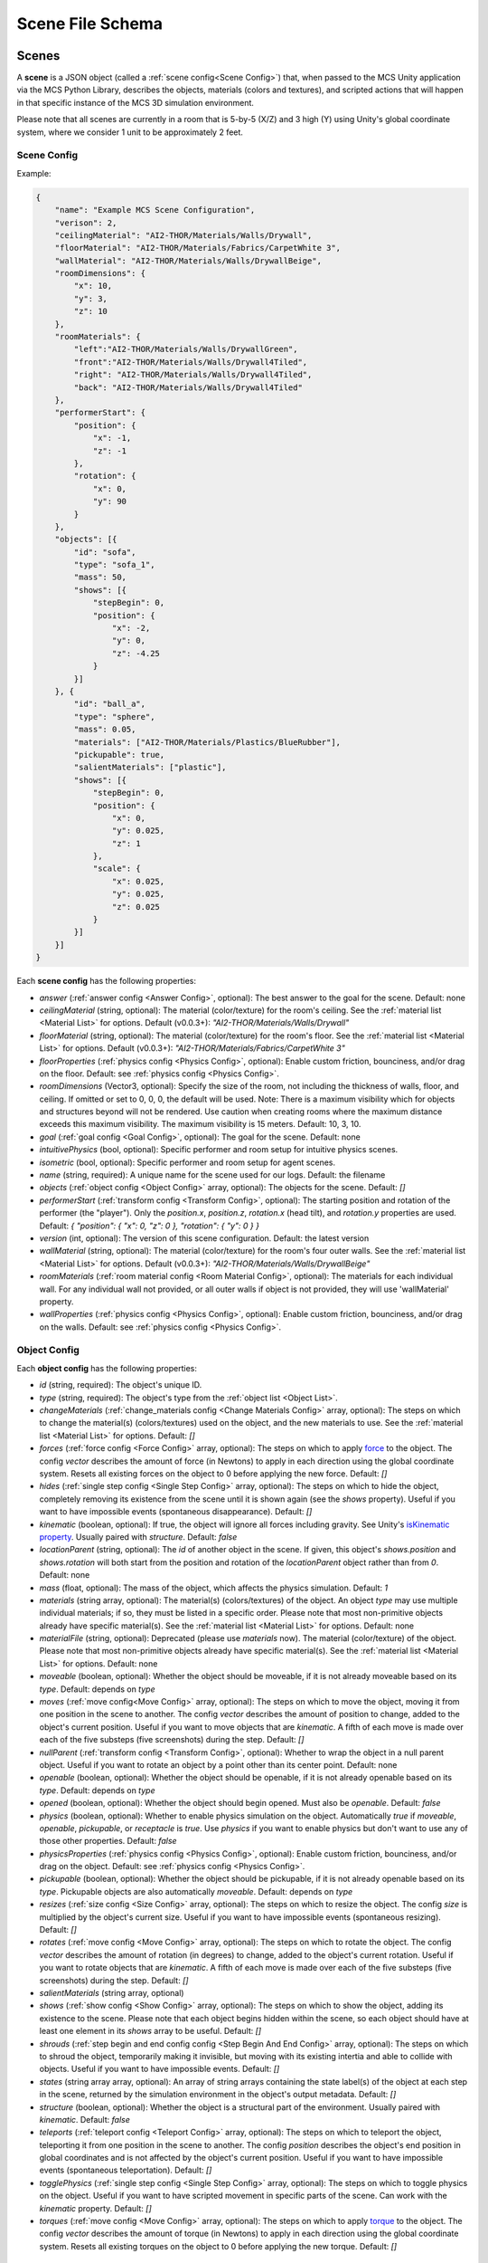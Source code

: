 Scene File Schema
=================

Scenes
------

A **scene** is a JSON object (called a :ref:`scene config<Scene Config>`) that, when passed to the MCS Unity application via the MCS Python Library, describes the objects, materials (colors and textures), and scripted actions that will happen in that specific instance of the MCS 3D simulation environment.

Please note that all scenes are currently in a room that is 5-by-5 (X/Z) and 3 high (Y) using Unity's global coordinate system, where we consider 1 unit to be approximately 2 feet.

Scene Config
************

Example:

.. code-block:: json

    {
        "name": "Example MCS Scene Configuration",
        "verison": 2,
        "ceilingMaterial": "AI2-THOR/Materials/Walls/Drywall",
        "floorMaterial": "AI2-THOR/Materials/Fabrics/CarpetWhite 3",
        "wallMaterial": "AI2-THOR/Materials/Walls/DrywallBeige",
        "roomDimensions": {
            "x": 10,
            "y": 3,
            "z": 10
        },
        "roomMaterials": {
            "left":"AI2-THOR/Materials/Walls/DrywallGreen",
            "front":"AI2-THOR/Materials/Walls/Drywall4Tiled",
            "right": "AI2-THOR/Materials/Walls/Drywall4Tiled",
            "back": "AI2-THOR/Materials/Walls/Drywall4Tiled"
        },
        "performerStart": {
            "position": {
                "x": -1,
                "z": -1
            },
            "rotation": {
                "x": 0,
                "y": 90
            }
        },
        "objects": [{
            "id": "sofa",
            "type": "sofa_1",
            "mass": 50,
            "shows": [{
                "stepBegin": 0,
                "position": {
                    "x": -2,
                    "y": 0,
                    "z": -4.25
                }
            }]
        }, {
            "id": "ball_a",
            "type": "sphere",
            "mass": 0.05,
            "materials": ["AI2-THOR/Materials/Plastics/BlueRubber"],
            "pickupable": true,
            "salientMaterials": ["plastic"],
            "shows": [{
                "stepBegin": 0,
                "position": {
                    "x": 0,
                    "y": 0.025,
                    "z": 1
                },
                "scale": {
                    "x": 0.025,
                    "y": 0.025,
                    "z": 0.025
                }
            }]
        }]
    }


Each **scene config** has the following properties:

- `answer` (:ref:`answer config <Answer Config>`, optional): The best answer to the goal for the scene. Default: none
- `ceilingMaterial` (string, optional): The material (color/texture) for the room's ceiling. See the :ref:`material list <Material List>` for options. Default (v0.0.3+): `"AI2-THOR/Materials/Walls/Drywall"`
- `floorMaterial` (string, optional): The material (color/texture) for the room's floor. See the :ref:`material list <Material List>` for options. Default (v0.0.3+): `"AI2-THOR/Materials/Fabrics/CarpetWhite 3"`
- `floorProperties` (:ref:`physics config <Physics Config>`, optional): Enable custom friction, bounciness, and/or drag on the floor. Default: see :ref:`physics config <Physics Config>`.
- `roomDimensions` (Vector3, optional): Specify the size of the room, not including the thickness of walls, floor, and ceiling.  If omitted or set to 0, 0, 0, the default will be used.  Note: There is a maximum visibility which for objects and structures beyond will not be rendered.  Use caution when creating rooms where the maximum distance exceeds this maximum visibility.  The maximum visibility is 15 meters. Default: 10, 3, 10.  
- `goal` (:ref:`goal config <Goal Config>`, optional): The goal for the scene. Default: none
- `intuitivePhysics` (bool, optional): Specific performer and room setup for intuitive physics scenes.
- `isometric` (bool, optional): Specific performer and room setup for agent scenes.
- `name` (string, required): A unique name for the scene used for our logs. Default: the filename
- `objects` (:ref:`object config <Object Config>` array, optional): The objects for the scene. Default: `[]`
- `performerStart` (:ref:`transform config <Transform Config>`, optional): The starting position and rotation of the performer (the "player"). Only the `position.x`, `position.z`, `rotation.x` (head tilt), and `rotation.y` properties are used. Default: `{ "position": { "x": 0, "z": 0 }, "rotation": { "y": 0 } }`
- `version` (int, optional): The version of this scene configuration. Default: the latest version
- `wallMaterial` (string, optional): The material (color/texture) for the room's four outer walls. See the :ref:`material list <Material List>` for options. Default (v0.0.3+): `"AI2-THOR/Materials/Walls/DrywallBeige"`
- `roomMaterials` (:ref:`room material config <Room Material Config>`, optional): The materials for each individual wall.  For any individual wall not provided, or all outer walls if object is not provided, they will use 'wallMaterial' property.
- `wallProperties` (:ref:`physics config <Physics Config>`, optional): Enable custom friction, bounciness, and/or drag on the walls. Default: see :ref:`physics config <Physics Config>`.

Object Config
*************

Each **object config** has the following properties:

- `id` (string, required): The object's unique ID.
- `type` (string, required): The object's type from the :ref:`object list <Object List>`.
- `changeMaterials` (:ref:`change_materials config <Change Materials Config>` array, optional): The steps on which to change the material(s) (colors/textures) used on the object, and the new materials to use. See the :ref:`material list <Material List>` for options. Default: `[]`
- `forces` (:ref:`force config <Force Config>` array, optional): The steps on which to apply `force <https://docs.unity3d.com/ScriptReference/Rigidbody.AddForce.html>`_ to the object. The config `vector` describes the amount of force (in Newtons) to apply in each direction using the global coordinate system. Resets all existing forces on the object to 0 before applying the new force. Default: `[]`
- `hides` (:ref:`single step config <Single Step Config>` array, optional): The steps on which to hide the object, completely removing its existence from the scene until it is shown again (see the `shows` property). Useful if you want to have impossible events (spontaneous disappearance). Default: `[]`
- `kinematic` (boolean, optional): If true, the object will ignore all forces including gravity. See Unity's `isKinematic property <https://docs.unity3d.com/ScriptReference/Rigidbody-isKinematic.html>`_. Usually paired with `structure`. Default: `false`
- `locationParent` (string, optional): The `id` of another object in the scene. If given, this object's `shows.position` and `shows.rotation` will both start from the position and rotation of the `locationParent` object rather than from `0`. Default: none
- `mass` (float, optional): The mass of the object, which affects the physics simulation. Default: `1`
- `materials` (string array, optional): The material(s) (colors/textures) of the object. An object `type` may use multiple individual materials; if so, they must be listed in a specific order. Please note that most non-primitive objects already have specific material(s). See the :ref:`material list <Material List>` for options. Default: none
- `materialFile` (string, optional): Deprecated (please use `materials` now). The material (color/texture) of the object. Please note that most non-primitive objects already have specific material(s). See the :ref:`material list <Material List>` for options. Default: none
- `moveable` (boolean, optional): Whether the object should be moveable, if it is not already moveable based on its `type`. Default: depends on `type`
- `moves` (:ref:`move config<Move Config>` array, optional): The steps on which to move the object, moving it from one position in the scene to another. The config `vector` describes the amount of position to change, added to the object's current position. Useful if you want to move objects that are `kinematic`. A fifth of each move is made over each of the five substeps (five screenshots) during the step. Default: `[]`
- `nullParent` (:ref:`transform config <Transform Config>`, optional): Whether to wrap the object in a null parent object. Useful if you want to rotate an object by a point other than its center point. Default: none
- `openable` (boolean, optional): Whether the object should be openable, if it is not already openable based on its `type`. Default: depends on `type`
- `opened` (boolean, optional): Whether the object should begin opened. Must also be `openable`. Default: `false`
- `physics` (boolean, optional): Whether to enable physics simulation on the object. Automatically `true` if `moveable`, `openable`, `pickupable`, or `receptacle` is `true`. Use `physics` if you want to enable physics but don't want to use any of those other properties. Default: `false`
- `physicsProperties` (:ref:`physics config <Physics Config>`, optional): Enable custom friction, bounciness, and/or drag on the object. Default: see :ref:`physics config <Physics Config>`.
- `pickupable` (boolean, optional): Whether the object should be pickupable, if it is not already openable based on its `type`. Pickupable objects are also automatically `moveable`. Default: depends on `type`
- `resizes` (:ref:`size config <Size Config>` array, optional): The steps on which to resize the object. The config `size` is multiplied by the object's current size. Useful if you want to have impossible events (spontaneous resizing). Default: `[]`
- `rotates` (:ref:`move config <Move Config>` array, optional): The steps on which to rotate the object. The config `vector` describes the amount of rotation (in degrees) to change, added to the object's current rotation. Useful if you want to rotate objects that are `kinematic`. A fifth of each move is made over each of the five substeps (five screenshots) during the step. Default: `[]`
- `salientMaterials` (string array, optional)
- `shows` (:ref:`show config <Show Config>` array, optional): The steps on which to show the object, adding its existence to the scene. Please note that each object begins hidden within the scene, so each object should have at least one element in its `shows` array to be useful. Default: `[]`
- `shrouds` (:ref:`step begin and end config config <Step Begin And End Config>` array, optional): The steps on which to shroud the object, temporarily making it invisible, but moving with its existing intertia and able to collide with objects. Useful if you want to have impossible events. Default: `[]`
- `states` (string array array, optional): An array of string arrays containing the state label(s) of the object at each step in the scene, returned by the simulation environment in the object's output metadata. Default: `[]`
- `structure` (boolean, optional): Whether the object is a structural part of the environment. Usually paired with `kinematic`. Default: `false`
- `teleports` (:ref:`teleport config <Teleport Config>` array, optional): The steps on which to teleport the object, teleporting it from one position in the scene to another. The config `position` describes the object's end position in global coordinates and is not affected by the object's current position. Useful if you want to have impossible events (spontaneous teleportation). Default: `[]`
- `togglePhysics` (:ref:`single step config <Single Step Config>` array, optional): The steps on which to toggle physics on the object. Useful if you want to have scripted movement in specific parts of the scene. Can work with the `kinematic` property. Default: `[]`
- `torques` (:ref:`move config <Move Config>` array, optional): The steps on which to apply `torque <https://docs.unity3d.com/ScriptReference/Rigidbody.AddTorque.html>`_ to the object. The config `vector` describes the amount of torque (in Newtons) to apply in each direction using the global coordinate system. Resets all existing torques on the object to 0 before applying the new torque. Default: `[]`

Goal Config
***********

Each **goal config** has the following properties:

- `action_list` (string array array, optional): The list of actions that are available for the scene at each step (outer list index).  Each inner list item is a list of action strings. For example, `['MoveAhead','RotateLook,rotation=180']` restricts the actions to either `'MoveAhead'` or `'RotateLook'` with the `'rotation'` parameter set to `180`. An empty outer `action_list` means that all actions are always available. An empty inner list means that all actions are available for that specific step. Default: none
- `info_list` (array, optional): A list of information for the visualization interface associated with this goal. Default: none
- `last_preview_phase_step` (integer, optional): The last step of the preview phase of this scene, if any. Default: -1
- `last_step` (integer, optional): The last step of this scene. This scene will automatically end following this step.
- `metadata` (:ref:`goal metadata config <Goal Metadata Config>`, optional): The metadata specific to this goal. Default: none
- `task_list` (string array, optional): A list of types for the visualization interface associated with this goal, including the relevant MCS core domains. Default: none
- `type_list` (string array, optional) A list of tasks for the visualization interface associated with this goal (secondary to its types).

Goal Metadata Config
********************

Each **goal metadata config** has the following properties:

(Coming soon!)

Answer Config
*************

Each **answer config** has the following properties:

(Coming soon!)

Change Materials Config
***********************

Each **change materials config** has the following properties:

- `stepBegin` (integer, required): The step on which the action should occur.  Must be non-negative.  A value of `0` means the action will occur during scene initialization.
- `materials` (string array, required): The new materials for the object.

Force Config
************

Each **force config** has the following properties:

- `stepBegin` (integer, required): The step on which the action should begin.  Must be non-negative.  A value of `0` means the action will begin during scene initialization.
- `stepEnd` (integer, required): The step on which the action should end.  Must be equal to or greater than the `stepBegin`.
- `vector` (:ref:`vector config <Vector Config>`, required): The coordinates to describe the movement. Default: `{ "x": 0, "y": 0, "z": 0 }`
- `relative` (bool, optional): Whether to apply the force using the object's relative coordinate system, rather than the environment's absolute coordinate system. Default: `false`

Move Config
***********

Each **move config** has the following properties:

- `stepBegin` (integer, required): The step on which the action should begin.  Must be non-negative.  A value of `0` means the action will begin during scene initialization.
- `stepEnd` (integer, required): The step on which the action should end.  Must be equal to or greater than the `stepBegin`.
- `vector` (:ref:`vector config <Vector Config>`, required): The coordinates to describe the movement. Default: `{ "x": 0, "y": 0, "z": 0 }`

Physics Config
**************

Each **physics config** has the following properties:

- `enable` (bool, optional): Whether to enable customizing ALL physics properties on the object. You must either customize no properties or all of them. Any unset property in this config will automatically be set to `0`, NOT its Unity default (see below). Default: `false`
- `angularDrag` (float, optional): The object's `angular drag <https://docs.unity3d.com/ScriptReference/Rigidbody-angularDrag.html>`_, between 0 and 1. Default: `0`
- `bounciness` (float, optional): The object's `bounciness <https://docs.unity3d.com/ScriptReference/PhysicMaterial-bounciness.html>`_, between 0 and 1. Default: `0`
- `drag` (float, optional): The object's `drag <https://docs.unity3d.com/ScriptReference/Rigidbody-drag.html>`_. Default: `0`
- `dynamicFriction` (float, optional): The object's `dynamic friction <https://docs.unity3d.com/ScriptReference/PhysicMaterial-dynamicFriction.html>`_, between 0 and 1. Default: `0`
- `staticFriction` (float, optional): The object's `static friction <https://docs.unity3d.com/ScriptReference/PhysicMaterial-staticFriction.html>`_, between 0 and 1. Default: `0`

If no physics config is set, or if the physics config is not enabled, the object will have the following Unity defaults:

- Angular Drag: `0.5`
- Bounciness: `0`
- Drag: `0`
- Dynamic Friction: `0.6`
- Static Friction: `0.6`

Show Config
***********

Each **show config** has the following properties:

- `stepBegin` (integer, required): The step on which to show the object.  Must be non-negative.  A value of `0` means the object will be shown during scene initialization.
- `position` (:ref:`vector config <Vector Config>`, optional): The object's position within the environment using the global coordinate system. Default: `{ "x": 0, "y": 0, "z": 0 }`
- `rotation` (:ref:`vector config <Vector Config>`, optional): The object's rotation (in degrees) within the environment using the global coordinate system. Default: `{ "x": 0, "y": 0, "z": 0 }`
- `scale` (:ref:`vector config <Vector Config>`, optional): The object's scale, which is multiplied by its base scale. Default: `{ "x": 1, "y": 1, "z": 1 }`

Size Config
***********

Each **size config** has the following properties:

- `stepBegin` (integer, required): The step on which the action should begin.  Must be non-negative.  A value of `0` means the action will begin during scene initialization.
- `stepEnd` (integer, required): The step on which the action should end.  Must be equal to or greater than the `stepBegin`.
- `size` (:ref:`vector config <Vector Config>`, required): The coordinates to describe the size, which is multiplied by the object's current size. Default: `{ "x": 1, "y": 1, "z": 1 }`

Single Step Config
******************

Each **single step config** has the following properties:

- `stepBegin` (integer, required): The step on which the action should occur.  Must be non-negative.  A value of `0` means the action will occur during scene initialization.

Step Begin and End Config
*************************

Each **step begin and end config** has the following properties:

- `stepBegin` (integer, required): The step on which the action should occur.  Must be non-negative.  A value of `0` means the action will occur during scene initialization.
- `stepEnd` (integer, required): The step on which the action should end.  Must be equal to or greater than the `stepBegin`.

Teleport Config
***************

Each **teleport config** has the following properties:

- `stepBegin` (integer, required): The step on which the action should begin.  Must be non-negative.  A value of `0` means the action will begin during scene initialization.
- `position` (:ref:`vector config <Vector Config>`, required): The global coordinates to describe the end position. Default: `{ "x": 0, "y": 0, "z": 0 }`

Transform Config
****************

Each **transform config** has the following properties:

- `position` (:ref:`vector config <Vector Config>`, optional): The object's position within the environment using the global coordinate system. Default: `{ "x": 0, "y": 0, "z": 0 }`
- `rotation` (:ref:`vector config <Vector Config>`, optional): The object's rotation (in degrees) within the environment using the global coordinate system. Default: `{ "x": 0, "y": 0, "z": 0 }`
- `scale` (:ref:`vector config <Vector Config>`, optional): The object's scale, which is multiplied by its base scale.  Default: `{ "x": 1, "y": 1, "z": 1 }`

Vector Config
*************

Each **vector config** has the following properties:

- `x` (float, optional)
- `y` (float, optional)
- `z` (float, optional)

Room Material Config
********************

- `left` (string, optional): The material (color/texture) for the room's left outer wall. See the :ref:`material list <Material List>` for options.  If not provided, walls will use 'wallMaterial' property.  Default: none
- `right` (string, optional): The material (color/texture) for the room's right outer wall. See the :ref:`material list <Material List>` for options.  If not provided, walls will use 'wallMaterial' property.  Default: none
- `front` (string, optional): The material (color/texture) for the room's front outer wall. See the :ref:`material list <Material List>` for options.  If not provided, walls will use 'wallMaterial' property.  Default: none
- `back` (string, optional): The material (color/texture) for the room's back outer wall. See the :ref:`material list <Material List>` for options.  If not provided, walls will use 'wallMaterial' property.  Default: none

Object List
-----------

Attributes
**********

- Moveable: Can be pushed, pulled, and knocked over. Can be added to object types that are not `moveable` by default.
- Pickupable: Can be picked up with the `PickupObject` action (all pickupable objects are also moveable). Can be added to object types that are not `pickupable` by default.
- Receptacle: Can hold objects with the `PutObject` action.
- Openable: Can be opened with the `OpenObject` action.

You can use any of these strings with an object's `type` property.

Block Objects (Blank)
*********************

Blocks have the `pickupable` and `receptacle` attributes by default. Use the :ref:`block materials (blank) <Block Materials (Blank)>`.

.. list-table::
    :header-rows: 1

    * - Object Type
      - Shape
      - Default Mass
    * - `"block_blank_blue_cube"`
      - blank block cube
      - 0.66
    * - `"block_blank_blue_cylinder"`
      - blank block cylinder
      - 0.66
    * - `"block_blank_red_cube"`
      - blank block cube
      - 0.66
    * - `"block_blank_red_cylinder"` 
      - blank block cylinder 
      - 0.66
    * - `"block_blank_wood_cube"`
      - blank block cube 
      - 0.66
    * - `"block_blank_wood_cylinder"` 
      - blank block cylinder 
      - 0.66
    * - `"block_blank_yellow_cube"` 
      - blank block cube
      - 0.66
    * - `"block_blank_yellow_cylinder"`
      - blank block cylinder 
      - 0.66

Block Objects (Letter/Number)
*****************************

Blocks have the `pickupable` and `receptacle` attributes by default. Use the :ref:`block materials (letter/number) <Block Materials (Letter/Number)>`.

.. list-table::
    :header-rows: 1

    * - Object Type
      - Shape
      - Default Mass
    * - `"block_blue_letter_a"`
      - letter block cube
      - 0.66
    * - `"block_blue_letter_b"` 
      - letter block cube 
      - 0.66
    * - `"block_blue_letter_c"`
      - letter block cube 
      - 0.66
    * - `"block_blue_letter_d"`
      - letter block cube 
      - 0.66
    * - `"block_blue_letter_m"`
      - letter block cube 
      - 0.66
    * - `"block_blue_letter_s"`
      - letter block cube 
      - 0.66
    * - `"block_yellow_number_1"`
      - number block cube 
      - 0.66
    * - `"block_yellow_number_2"`
      - number block cube 
      - 0.66
    * - `"block_yellow_number_3"`
      - number block cube 
      - 0.66
    * - `"block_yellow_number_4"`
      - number block cube 
      - 0.66
    * - `"block_yellow_number_5"`
      - number block cube 
      - 0.66
    * - `"block_yellow_number_6"`
      - number block cube 
      - 0.66

Pickupable Objects
******************

The following object types have the `pickupable` attribute by default.

.. list-table::
    :header-rows: 1

    * - Object Type
      - Shape
      - Default Mass
      - Receptacle
      - Openable
      - Materials
      - Details
    * - `"apple_1"`
      - apple
      - 0.25
      - 
      - 
      - none
      - 
    * - `"apple_2"`
      - apple
      - 0.25
      - 
      - 
      - none
      - 
    * - `"ball"`
      - ball
      - 1
      - 
      - 
      - block (blank), metal, plastic, rubber, wood
      - 
    * - `"cake"`
      - cake
      - 0.5
      - 
      - 
      - none
      - 
    * - `"car_1"`
      - car
      - 0.5
      - 
      - 
      - block (blank), wood
      - 
    * - `"case_1"`
      - box
      - 5
      - X
      - X
      - metal, plastic
      - same as suitcase_1
    * - `"crayon_black"`
      - crayon
      - 0.125
      - 
      - 
      - none
      - 
    * - `"crayon_blue"`
      - crayon
      - 0.125
      - 
      - 
      - none
      - 
    * - `"crayon_green"`
      - crayon
      - 0.125
      - 
      - 
      - none
      - 
    * - `"crayon_pink"`
      - crayon
      - 0.125
      - 
      - 
      - none
      - 
    * - `"crayon_red"`
      - crayon
      - 0.125
      - 
      - 
      - none
      - 
    * - `"crayon_yellow"`
      - crayon
      - 0.125
      - 
      - 
      - none
      - 
    * - `"dog_on_wheels"`
      - dog
      - 0.5
      - 
      - 
      - block (blank), wood
      - 
    * - `"duck_on_wheels"`
      - duck
      - 0.5
      - 
      - 
      - block (blank), wood
      - 
    * - `"bowl_3"`
      - bowl
      - 0.25
      - X
      - 
      - metal, plastic, wood
      - 
    * - `"bowl_4"`
      - bowl
      - 0.25
      - X
      - 
      - metal, plastic, wood
      - 
    * - `"bowl_6"`
      - bowl
      - 0.25
      - X
      - 
      - metal, plastic, wood
      - 
    * - `"cup_2"`
      - cup
      - 0.25
      - X
      - 
      - metal, plastic, wood
      - 
    * - `"cup_3"`
      - cup
      - 0.25
      - X
      - 
      - metal, plastic, wood
      - 
    * - `"cup_6"`
      - cup
      - 0.25
      - X
      - 
      - metal, plastic, wood
      - 
    * - `"gift_box_1"`
      - box
      - 0.5
      - X
      - X
      - cardboard
      - 
    * - `"pacifier"`
      - pacifier
      - 
      - 0.5
      - 
      - none
      - 
    * - `"plate_1"`
      - plate
      - 0.25
      - X
      - 
      - metal, plastic, wood
      - 
    * - `"plate_3"`
      - plate
      - 0.25
      - X
      - 
      - metal, plastic, wood
      - 
    * - `"plate_4"`
      - plate
      - 0.25
      - X
      - 
      - metal, plastic, wood
      - 
    * - `"racecar_red"`
      - car
      - 0.5
      - 
      - 
      - block (blank), wood
      - 
    * - `"soccer_ball"`
      - ball
      - 0.5
      - 
      - 
      - none
      - 
    * - `"suitcase_1"`
      - box 
      - 5
      - X
      - X
      - metal, plastic
      - same as case_1
    * - `"train_1"`
      - train
      - 0.5
      - 
      - 
      - block (blank), wood
      - 
    * - `"trolley_1"`
      - trolley
      - 0.5
      - 
      - 
      - block (blank), wood
      - 
    * - `"trophy"`
      - trophy
      - 0.5
      - 
      - 
      - none
      - 
    * - `"truck_1"`
      - truck
      - 0.5
      - 
      - 
      - block (blank), wood
      - 
    * - `"turtle_on_wheels"`
      - turtle
      - 
      - 
      - 0.5
      - block (blank), wood
      - 

Furniture Objects
*****************

.. list-table::
    :header-rows: 1

    * - Object Type
      - Shape
      - Default Mass
      - Moveable
      - Receptacle
      - Openable
      - Materials
      - Details
    * - `"bookcase_1_shelf"`
      - bookcase
      - 10
      - 
      - X
      - 
      - metal, plastic, wood
      - 
    * - `"bookcase_2_shelf"`
      - bookcase
      - 15
      - 
      - X
      - 
      - metal, plastic, wood
      - 
    * - `"bookcase_3_shelf"`
      - bookcase
      - 20
      - 
      - X
      - 
      - metal, plastic, wood
      - 
    * - `"bookcase_4_shelf"`
      - bookcase
      - 25
      - 
      - X
      - 
      - metal, plastic, wood
      - 
    * - `"bookcase_1_shelf_sideless"`
      - bookcase
      - 10
      - 
      - X
      - 
      - metal, plastic, wood
      - 
    * - `"bookcase_2_shelf_sideless"`
      - bookcase
      - 15
      - 
      - X
      - 
      - metal, plastic, wood
      - 
    * - `"bookcase_3_shelf_sideless"`
      - bookcase
      - 20
      - 
      - X
      - 
      - metal, plastic, wood
      - 
    * - `"bookcase_4_shelf_sideless"`
      - bookcase
      - 25
      - 
      - X
      - 
      - metal, plastic, wood
      - 
    * - `"cart_1"`
      - cart
      - 4
      - X
      - X
      - 
      - metal
      - 
    * - `"chest_1"`
      - box
      - 15
      - 
      - X
      - X
      - metal, plastic, wood
      - Rectangular box
    * - `"chest_2"`
      - box
      - 15
      - 
      - X
      - X
      - metal, plastic, wood
      - Domed chest
    * - `"chest_3"`
      - box
      - 15
      - 
      - X
      - X
      - metal, plastic, wood
      - Rectangular box
    * - `"chest_8"`
      - box
      - 15
      - 
      - X
      - X
      - metal, plastic, wood
      - Domed chest
    * - `"chair_1"`
      - chair
      - 5
      - X
      - X
      - 
      - metal, plastic, wood
      - 
    * - `"chair_2"`
      - stool
      - 2.5
      - X
      - X
      - 
      - metal, plastic, wood
      - 
    * - `"chair_3"`
      - stool
      - 5
      - X
      - X
      - 
      - metal, plastic, wood
      - 
    * - `"chair_4"`
      - chair
      - 5
      - X
      - X
      - 
      - metal, plastic
      - 
    * - `"changing_table"`
      - changing table
      - 100
      - 
      - X
      - X
      - wood
      - 
    * - `"crib"`
      - crib
      - 25
      - 
      - 
      - 
      - wood
      - 
    * - `"foam_floor_tiles"`
      - foam floor tiles
      - 1
      - 
      - 
      - 
      - none
      - 
    * - `"shelf_1"`
      - shelf
      - 10
      - 
      - X
      - 
      - metal, plastic, wood
      - Object with four cubbies
    * - `"shelf_2"`
      - shelf
      - 20
      - 
      - X
      - 
      - metal, plastic, wood
      - Object with three shelves
    * - `"sofa_1"`
      - sofa
      - 100
      - 
      - X
      - 
      - sofa 1
      - 
    * - `"sofa_2"`
      - sofa
      - 100
      - 
      - X
      - 
      - sofa 2
      - 
    * - `"sofa_3"`
      - sofa
      - 100
      - 
      - X
      - 
      - sofa 3
      - 
    * - `"sofa_chair_1"`
      - sofa chair
      - 50
      - 
      - X
      - 
      - sofa chair 1
      - 
    * - `"sofa_chair_2"`
      - sofa chair
      - 50
      - 
      - X
      - 
      - sofa 2
      - 
    * - `"sofa_chair_3"`
      - sofa chair
      - 50
      - 
      - X
      - 
      - sofa 3
      - 
    * - `"table_1"`
      - table
      - 10
      - X
      - X
      - 
      - metal, plastic, wood
      - Rectangular table with legs
    * - `"table_2"`
      - table
      - 5
      - X
      - X
      - 
      - metal, plastic, wood
      - Circular table
    * - `"table_3"`
      - table
      - 2.5
      - X
      - X
      - 
      - metal, plastic, wood
      - Circular table
    * - `"table_4"`
      - table
      - 5
      - X
      - X
      - 
      - metal, plastic, wood
      - Semi-circular table
    * - `"table_5"`
      - table
      - 20
      - X
      - X
      - 
      - metal, wood
      - Rectangular table with sides
    * - `"table_7"`
      - table
      - 10
      - X
      - X
      - 
      - metal, wood
      - Rectangular table with legs
    * - `"table_11"`
      - table
      - 15
      - X
      - X
      - 
      - metal, plastic, wood
      - Rectangular table with T legs
    * - `"table_12"`
      - table
      - 15
      - X
      - X
      - 
      - metal, plastic, wood
      - Rectangular table with X legs
    * - `"tv_2"`
      - television
      - 5
      - 
      - 
      - 
      - 
      - 
    * - `"wardrobe"`
      - wardrobe
      - 100
      - 
      - X
      - X
      - wood
      - 

Primitive Objects
*****************

The following primitive shapes have the `physics` attribute by default, a default mass of 1, default dimensions of (x=1, y=1, z=1), and no material restrictions. Please note these are NOT the internal Unity primitive 3D GameObjects.

- `"circle_frustum"`
- `"cone"`
- `"cube"`
- `"cylinder"`
- `"pyramid"`
- `"sphere"`
- `"square_frustum"`
- `"triangle"`
- `"tube_narrow"`
- `"tube_wide"`

Other Objects
*************

- `"cube_hollow_narrow"`
- `"cube_hollow_wide"`
- `"hash"`
- `"letter_l_narrow"`
- `"letter_l_wide"`
- `"letter_x"`

Deprecated Objects
******************

The following object types are not currently used:

.. list-table::
    :header-rows: 1

    * - Object Type
      - Moveable
      - Pickupable
      - Receptacle
      - Openable
      - Materials
    * - `"box_2"`
      - X
      - X
      - X
      - X
      - cardboard
    * - `"box_3"`
      - X
      - X
      - X
      - X
      - cardboard
    * - `"box_4"`
      - X
      - X
      - X
      - X
      - cardboard
    * - `"painting_2"`
      - 
      - 
      - 
      - 
      - none
    * - `"painting_4"`
      - 
      - 
      - 
      - 
      - none
    * - `"painting_5"`
      - 
      - 
      - 
      - 
      - none
    * - `"painting_9"`
      - 
      - 
      - 
      - 
      - none
    * - `"painting_10"`
      - 
      - 
      - 
      - 
      - none
    * - `"painting_16"`
      - 
      - 
      - 
      - 
      - none
    * - `"plant_1"`
      - 
      - 
      - 
      - 
      - none
    * - `"plant_5"`
      - 
      - 
      - 
      - 
      - none
    * - `"plant_7"`
      - 
      - 
      - 
      - 
      - none
    * - `"plant_9"`
      - 
      - 
      - 
      - 
      - none
    * - `"plant_12"`
      - 
      - 
      - 
      - 
      - none
    * - `"plant_16"`
      - 
      - 
      - 
      - 
      - none

Child Components
****************

Some objects have child components representing cabinets, drawers, or shelves. Child components are not found in the scene configuration file but are automatically generated by the MCS environment. Child components have their own object IDs so the player may use actions like OpenObject or PutObject with specific cabinets/drawers/shelves.

The following objects have the following child components:

- `"changing_table"`:
  - `"<id>_drawer_top"`
  - `"<id>_drawer_bottom"`
  - `"<id>_shelf_top"`
  - `"<id>_shelf_middle"`
  - `"<id>_shelf_bottom"`

Material List
-------------

In Unity, "Materials" are the colors and textures applied to objects in the 3D simulation environment. Some objects may have default materials. Some objects may have multiple materials. Some materials may have patterns intended for objects of a specific size, and may look odd if applied to objects that are too big or small.

For our training and evaluation datasets, we normally use the materials under "Walls", "Ceramics", "Fabrics", and "Woods" for the ceiling and the walls, and the materials under "Ceramics", "Fabrics", and "Woods" for the floors.

The following materials are currently available:

Block Materials (Blank)
***********************

Colors that look good on the blank blocks, as well as some of the baby toys.

- `"UnityAssetStore/Wooden_Toys_Bundle/ToyBlocks/meshes/Materials/blue_1x1"`
- `"UnityAssetStore/Wooden_Toys_Bundle/ToyBlocks/meshes/Materials/gray_1x1"`
- `"UnityAssetStore/Wooden_Toys_Bundle/ToyBlocks/meshes/Materials/green_1x1"`
- `"UnityAssetStore/Wooden_Toys_Bundle/ToyBlocks/meshes/Materials/red_1x1"`
- `"UnityAssetStore/Wooden_Toys_Bundle/ToyBlocks/meshes/Materials/wood_1x1"`
- `"UnityAssetStore/Wooden_Toys_Bundle/ToyBlocks/meshes/Materials/yellow_1x1"`

Block Materials (Letter/Number)
*******************************

Designs for the letter/number blocks.

- `"UnityAssetStore/KD_NumberBlocks/Assets/Textures/Yellow/TOYBlocks_NumberBlock_1_Yellow_1K/NumberBlockYellow_1"`
- `"UnityAssetStore/KD_NumberBlocks/Assets/Textures/Yellow/TOYBlocks_NumberBlock_2_Yellow_1K/NumberBlockYellow_2"`
- `"UnityAssetStore/KD_NumberBlocks/Assets/Textures/Yellow/TOYBlocks_NumberBlock_3_Yellow_1K/NumberBlockYellow_3"`
- `"UnityAssetStore/KD_NumberBlocks/Assets/Textures/Yellow/TOYBlocks_NumberBlock_4_Yellow_1K/NumberBlockYellow_4"`
- `"UnityAssetStore/KD_NumberBlocks/Assets/Textures/Yellow/TOYBlocks_NumberBlock_5_Yellow_1K/NumberBlockYellow_5"`
- `"UnityAssetStore/KD_NumberBlocks/Assets/Textures/Yellow/TOYBlocks_NumberBlock_6_Yellow_1K/NumberBlockYellow_6"`
- `"UnityAssetStore/KD_AlphabetBlocks/Assets/Textures/Blue/TOYBlocks_AlphabetBlock_A_Blue_1K/ToyBlockBlueA"`
- `"UnityAssetStore/KD_AlphabetBlocks/Assets/Textures/Blue/TOYBlocks_AlphabetBlock_B_Blue_1K/ToyBlockBlueB"`
- `"UnityAssetStore/KD_AlphabetBlocks/Assets/Textures/Blue/TOYBlocks_AlphabetBlock_C_Blue_1K/ToyBlockBlueC"`
- `"UnityAssetStore/KD_AlphabetBlocks/Assets/Textures/Blue/TOYBlocks_AlphabetBlock_D_Blue_1K/ToyBlockBlueD"`
- `"UnityAssetStore/KD_AlphabetBlocks/Assets/Textures/Blue/TOYBlocks_AlphabetBlock_M_Blue_1K/ToyBlockBlueM"`
- `"UnityAssetStore/KD_AlphabetBlocks/Assets/Textures/Blue/TOYBlocks_AlphabetBlock_S_Blue_1K/ToyBlockBlueS"`

Cardboard Materials
*******************

- `"AI2-THOR/Materials/Misc/Cardboard_Brown"`
- `"AI2-THOR/Materials/Misc/Cardboard_Grey"`
- `"AI2-THOR/Materials/Misc/Cardboard_Tan"`

Ceramic Materials
*****************

- `"AI2-THOR/Materials/Ceramics/BrownMarbleFake 1"`
- `"AI2-THOR/Materials/Ceramics/ConcreteBoards1"`
- `"AI2-THOR/Materials/Ceramics/GREYGRANITE"`
- `"AI2-THOR/Materials/Ceramics/PinkConcrete_Bedroom1"`
- `"AI2-THOR/Materials/Ceramics/RedBrick"`
- `"AI2-THOR/Materials/Ceramics/TexturesCom_BrickRound0044_1_seamless_S"` (rough stone)
- `"AI2-THOR/Materials/Ceramics/WhiteCountertop"`

Fabric Materials
****************

- `"AI2-THOR/Materials/Fabrics/Carpet2"`
- `"AI2-THOR/Materials/Fabrics/Carpet4"`
- `"AI2-THOR/Materials/Fabrics/CarpetDark"`
- `"AI2-THOR/Materials/Fabrics/CarpetGreen"`
- `"AI2-THOR/Materials/Fabrics/CarpetWhite 3"`
- `"AI2-THOR/Materials/Fabrics/HotelCarpet3"` (red pattern)
- `"AI2-THOR/Materials/Fabrics/RugPattern224"` (brown, green, and white pattern)

Metal Materials
***************

- `"AI2-THOR/Materials/Metals/BlackFoil"`
- `"AI2-THOR/Materials/Metals/BlackSmoothMeta"` (yes, it is misspelled)
- `"AI2-THOR/Materials/Metals/Brass 1"`
- `"AI2-THOR/Materials/Metals/Brass_Mat"`
- `"AI2-THOR/Materials/Metals/BrownMetal 1"`
- `"AI2-THOR/Materials/Metals/BrushedIron_AlbedoTransparency"`
- `"AI2-THOR/Materials/Metals/GenericStainlessSteel"`
- `"AI2-THOR/Materials/Metals/HammeredMetal_AlbedoTransparency 1"`
- `"AI2-THOR/Materials/Metals/Metal"`
- `"AI2-THOR/Materials/Metals/WhiteMetal"`
- `"UnityAssetStore/Baby_Room/Models/Materials/cabinet metal"`

Plastic Materials
*****************

- `"AI2-THOR/Materials/Plastics/BlackPlastic"`
- `"AI2-THOR/Materials/Plastics/OrangePlastic"`
- `"AI2-THOR/Materials/Plastics/WhitePlastic"`
- `"UnityAssetStore/Kindergarten_Interior/Models/Materials/color 1"` (flat red)
- `"UnityAssetStore/Kindergarten_Interior/Models/Materials/color 2"` (flat blue)
- `"UnityAssetStore/Kindergarten_Interior/Models/Materials/color 3"` (flat green)
- `"UnityAssetStore/Kindergarten_Interior/Models/Materials/color 4"` (flat yellow)

Rubber Materials
****************

- `"AI2-THOR/Materials/Plastics/BlueRubber"`
- `"AI2-THOR/Materials/Plastics/LightBlueRubber"`

Sofa 1 Materials
****************

Specific textures for `sofa_1` only.

- `"AI2-THOR/Materials/Fabrics/Sofa1_Brown"`
- `"AI2-THOR/Materials/Fabrics/Sofa1_Red"`

Sofa Chair 1 Materials
**********************

Specific textures for `sofa_chair_1` only.

- `"AI2-THOR/Materials/Fabrics/SofaChair1_Black"`
- `"AI2-THOR/Materials/Fabrics/SofaChair1_Brown"`

Sofa 2 Materials
****************

Specific textures for `sofa_2` AND `sofa_chair_2` only.

- `"AI2-THOR/Materials/Fabrics/SofaChair2_Grey"`
- `"AI2-THOR/Materials/Fabrics/SofaChair2_White"`

Wall Materials
**************

- `"AI2-THOR/Materials/Walls/Drywall"`
- `"AI2-THOR/Materials/Walls/DrywallBeige"`
- `"AI2-THOR/Materials/Walls/DrywallGreen"`
- `"AI2-THOR/Materials/Walls/DrywallOrange"`
- `"AI2-THOR/Materials/Walls/Drywall4Tiled"`
- `"AI2-THOR/Materials/Walls/EggshellDrywall"`
- `"AI2-THOR/Materials/Walls/RedDrywall"`
- `"AI2-THOR/Materials/Walls/WallDrywallGrey"`
- `"AI2-THOR/Materials/Walls/YellowDrywall"`

Wood Materials
**************

- `"AI2-THOR/Materials/Wood/BlackWood"`
- `"AI2-THOR/Materials/Wood/BedroomFloor1"`
- `"AI2-THOR/Materials/Wood/DarkWood2"`
- `"AI2-THOR/Materials/Wood/DarkWoodSmooth2"`
- `"AI2-THOR/Materials/Wood/LightWoodCounters 1"`
- `"AI2-THOR/Materials/Wood/LightWoodCounters3"`
- `"AI2-THOR/Materials/Wood/LightWoodCounters4"`
- `"AI2-THOR/Materials/Wood/TexturesCom_WoodFine0050_1_seamless_S"`
- `"AI2-THOR/Materials/Wood/WhiteWood"`
- `"AI2-THOR/Materials/Wood/WoodFloorsCross"`
- `"AI2-THOR/Materials/Wood/WoodGrain_Brown"`
- `"AI2-THOR/Materials/Wood/WoodGrain_Tan"`
- `"AI2-THOR/Materials/Wood/WornWood"`
- `"UnityAssetStore/Baby_Room/Models/Materials/wood 1"`
- `"UnityAssetStore/Kindergarten_Interior/Models/Materials/color wood 1"` (blue)
- `"UnityAssetStore/Kindergarten_Interior/Models/Materials/color wood 2"` (red)
- `"UnityAssetStore/Kindergarten_Interior/Models/Materials/color wood 3"` (green)
- `"UnityAssetStore/Kindergarten_Interior/Models/Materials/color wood 4"` (yellow)

